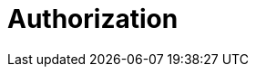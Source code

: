 = Authorization
:description: Learn about Redpanda Cloud authorization.
:page-layout: index
:page-aliases: deploy:deployment-option/cloud/security/authorization/index.adoc
:page-categories: Management, Security